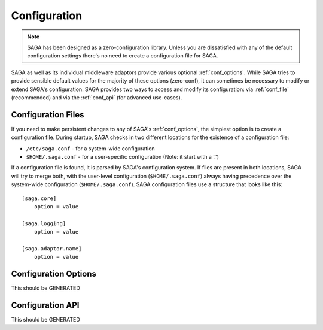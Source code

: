 #############
Configuration
#############

.. note::

   SAGA has been designed as a zero-configuration library. Unless you are 
   dissatisfied with any of the default configuration settings there's no need  
   to create a configuration file for SAGA.

SAGA as well as its individual middleware adaptors provide various optional
:ref:`conf_options`. While SAGA tries to provide sensible default values  for
the majority of these options (zero-conf), it can sometimes be necessary to
modify or extend SAGA's configuration. SAGA provides two ways to access and
modify  its configuration: via :ref:`conf_file` (recommended) and via the
:ref:`conf_api` (for advanced use-cases).

.. _conf_file:

Configuration Files
-------------------

If you need to make persistent changes to any of SAGA's :ref:`conf_options`, the
simplest option is to create a configuration file. During startup, SAGA checks 
in two different locations for the existence of a configuration file:

- ``/etc/saga.conf`` - for a system-wide configuration
- ``$HOME/.saga.conf`` - for a user-specific configuration (Note: it start with a '.')

If a configuration file is found, it is parsed by SAGA's configuration system.
If files are present in both locations, SAGA will try to merge both, with the
user-level  configuration (``$HOME/.saga.conf``) always having precedence over
the  system-wide configuration (``$HOME/.saga.conf``). SAGA configuration files 
use a structure that looks like this::

    [saga.core]
        option = value

    [saga.logging]
        option = value
        
    [saga.adaptor.name]
        option = value


.. _conf_options:

Configuration Options
---------------------

This should be GENERATED


.. _conf_api:

Configuration API
-----------------

This should be GENERATED